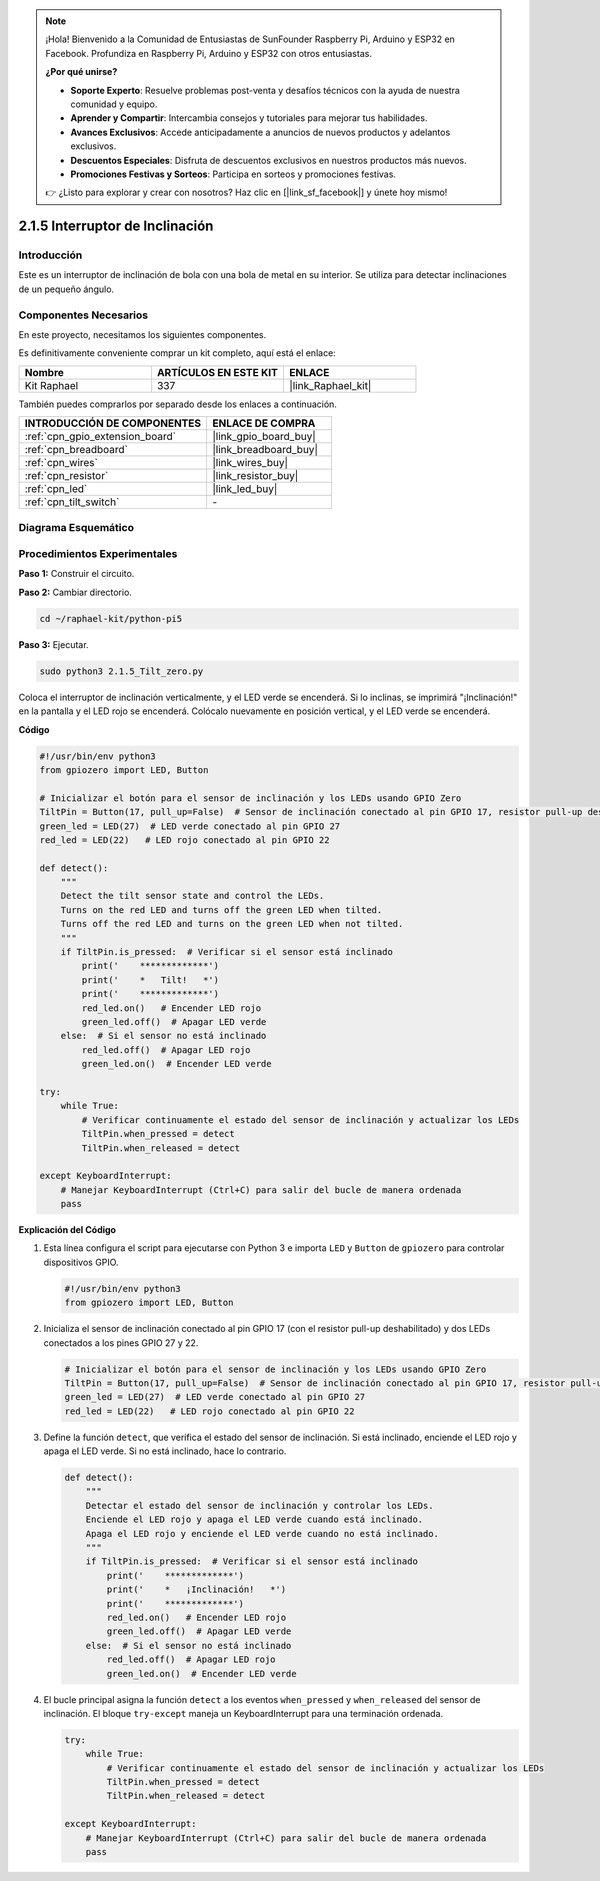 .. note::

    ¡Hola! Bienvenido a la Comunidad de Entusiastas de SunFounder Raspberry Pi, Arduino y ESP32 en Facebook. Profundiza en Raspberry Pi, Arduino y ESP32 con otros entusiastas.

    **¿Por qué unirse?**

    - **Soporte Experto**: Resuelve problemas post-venta y desafíos técnicos con la ayuda de nuestra comunidad y equipo.
    - **Aprender y Compartir**: Intercambia consejos y tutoriales para mejorar tus habilidades.
    - **Avances Exclusivos**: Accede anticipadamente a anuncios de nuevos productos y adelantos exclusivos.
    - **Descuentos Especiales**: Disfruta de descuentos exclusivos en nuestros productos más nuevos.
    - **Promociones Festivas y Sorteos**: Participa en sorteos y promociones festivas.

    👉 ¿Listo para explorar y crear con nosotros? Haz clic en [|link_sf_facebook|] y únete hoy mismo!

.. _2.1.5_py_pi5:

2.1.5 Interruptor de Inclinación
=====================================

Introducción
-------------------

Este es un interruptor de inclinación de bola con una bola de metal en su interior. 
Se utiliza para detectar inclinaciones de un pequeño ángulo.

Componentes Necesarios
-----------------------------

En este proyecto, necesitamos los siguientes componentes.

.. image:: ../python_pi5/img/2.1.5_tilt_switch_list.png

Es definitivamente conveniente comprar un kit completo, aquí está el enlace:

.. list-table::
    :widths: 20 20 20
    :header-rows: 1

    *   - Nombre
        - ARTÍCULOS EN ESTE KIT
        - ENLACE
    *   - Kit Raphael
        - 337
        - |link_Raphael_kit|

También puedes comprarlos por separado desde los enlaces a continuación.

.. list-table::
    :widths: 30 20
    :header-rows: 1

    *   - INTRODUCCIÓN DE COMPONENTES
        - ENLACE DE COMPRA

    *   - :ref:`cpn_gpio_extension_board`
        - |link_gpio_board_buy|
    *   - :ref:`cpn_breadboard`
        - |link_breadboard_buy|
    *   - :ref:`cpn_wires`
        - |link_wires_buy|
    *   - :ref:`cpn_resistor`
        - |link_resistor_buy|
    *   - :ref:`cpn_led`
        - |link_led_buy|
    *   - :ref:`cpn_tilt_switch`
        - \-

Diagrama Esquemático
-----------------------

.. image:: ../python_pi5/img/2.1.5_tilt_switch_schematic_1.png

.. image:: ../python_pi5/img/2.1.5_tilt_switch_schematic_2.png


Procedimientos Experimentales
---------------------------------

**Paso 1:** Construir el circuito.

.. image:: ../python_pi5/img/2.1.5_tilt_switch_circuit.png

**Paso 2:** Cambiar directorio.

.. raw:: html

   <run></run>

.. code-block::

    cd ~/raphael-kit/python-pi5

**Paso 3:** Ejecutar.

.. raw:: html

   <run></run>

.. code-block::

    sudo python3 2.1.5_Tilt_zero.py

Coloca el interruptor de inclinación verticalmente, y el LED verde se encenderá. 
Si lo inclinas, se imprimirá "¡Inclinación!" en la pantalla y el LED rojo se encenderá. 
Colócalo nuevamente en posición vertical, y el LED verde se encenderá.

**Código**

.. nota::

    Puedes **Modificar/Restablecer/Copiar/Ejecutar/Detener** el código a continuación. Pero antes de eso, debes ir a la ruta del código fuente como ``raphael-kit/python-pi5``. Después de modificar el código, puedes ejecutarlo directamente para ver el efecto.


.. raw:: html

    <run></run>

.. code-block:: python

   #!/usr/bin/env python3
   from gpiozero import LED, Button

   # Inicializar el botón para el sensor de inclinación y los LEDs usando GPIO Zero
   TiltPin = Button(17, pull_up=False)  # Sensor de inclinación conectado al pin GPIO 17, resistor pull-up deshabilitado
   green_led = LED(27)  # LED verde conectado al pin GPIO 27
   red_led = LED(22)   # LED rojo conectado al pin GPIO 22

   def detect():
       """
       Detect the tilt sensor state and control the LEDs.
       Turns on the red LED and turns off the green LED when tilted.
       Turns off the red LED and turns on the green LED when not tilted.
       """
       if TiltPin.is_pressed:  # Verificar si el sensor está inclinado
           print('    *************')
           print('    *   Tilt!   *')
           print('    *************')
           red_led.on()   # Encender LED rojo
           green_led.off()  # Apagar LED verde
       else:  # Si el sensor no está inclinado
           red_led.off()  # Apagar LED rojo
           green_led.on()  # Encender LED verde

   try:
       while True:
           # Verificar continuamente el estado del sensor de inclinación y actualizar los LEDs
           TiltPin.when_pressed = detect
           TiltPin.when_released = detect

   except KeyboardInterrupt:
       # Manejar KeyboardInterrupt (Ctrl+C) para salir del bucle de manera ordenada
       pass


**Explicación del Código**

#. Esta línea configura el script para ejecutarse con Python 3 e importa ``LED`` y ``Button`` de ``gpiozero`` para controlar dispositivos GPIO.

   .. code-block:: python

       #!/usr/bin/env python3
       from gpiozero import LED, Button

#. Inicializa el sensor de inclinación conectado al pin GPIO 17 (con el resistor pull-up deshabilitado) y dos LEDs conectados a los pines GPIO 27 y 22.

   .. code-block:: python

       # Inicializar el botón para el sensor de inclinación y los LEDs usando GPIO Zero
       TiltPin = Button(17, pull_up=False)  # Sensor de inclinación conectado al pin GPIO 17, resistor pull-up deshabilitado
       green_led = LED(27)  # LED verde conectado al pin GPIO 27
       red_led = LED(22)   # LED rojo conectado al pin GPIO 22

#. Define la función ``detect``, que verifica el estado del sensor de inclinación. Si está inclinado, enciende el LED rojo y apaga el LED verde. Si no está inclinado, hace lo contrario.

   .. code-block:: python

       def detect():
           """
           Detectar el estado del sensor de inclinación y controlar los LEDs.
           Enciende el LED rojo y apaga el LED verde cuando está inclinado.
           Apaga el LED rojo y enciende el LED verde cuando no está inclinado.
           """
           if TiltPin.is_pressed:  # Verificar si el sensor está inclinado
               print('    *************')
               print('    *   ¡Inclinación!   *')
               print('    *************')
               red_led.on()   # Encender LED rojo
               green_led.off()  # Apagar LED verde
           else:  # Si el sensor no está inclinado
               red_led.off()  # Apagar LED rojo
               green_led.on()  # Encender LED verde

#. El bucle principal asigna la función ``detect`` a los eventos ``when_pressed`` y ``when_released`` del sensor de inclinación. El bloque ``try-except`` maneja un KeyboardInterrupt para una terminación ordenada.

   .. code-block:: python

       try:
           while True:
               # Verificar continuamente el estado del sensor de inclinación y actualizar los LEDs
               TiltPin.when_pressed = detect
               TiltPin.when_released = detect

       except KeyboardInterrupt:
           # Manejar KeyboardInterrupt (Ctrl+C) para salir del bucle de manera ordenada
           pass
